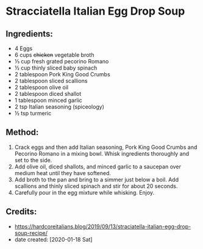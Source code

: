 #+STARTUP: showeverything
* Stracciatella Italian Egg Drop Soup
** Ingredients:
- 4 Eggs
- 6 cups +chicken+ vegetable broth
- ⅓ cup fresh grated pecorino Romano
- ½ cup thinly sliced baby spinach
- 2 tablespoon Pork King Good Crumbs
- 2 tablespoon sliced scallions
- 2 tablespoon olive oil
- 2 tablespoon diced shallot
- 1 tablespoon minced garlic
- 2 tsp Italian seasoning (spiceology)
- ½ tsp turmeric

** Method:
1. Crack eggs and then add Italian seasoning, Pork King Good Crumbs and Pecorino Romano in a mixing bowl. Whisk ingredients thoroughly and set to the side.
2. Add olive oil, diced shallots, and minced garlic to a saucepan over medium heat until they have softened.
3. Add broth to the pan and bring to a simmer just below a boil. Add scallions and thinly sliced spinach and stir for about 20 seconds.
4. Carefully pour in the egg mixture while whisking. Enjoy.

** Credits:
- https://hardcoreitalians.blog/2019/09/13/straciatella-italian-egg-drop-soup-recipe/
- date created: [2020-01-18 Sat]
